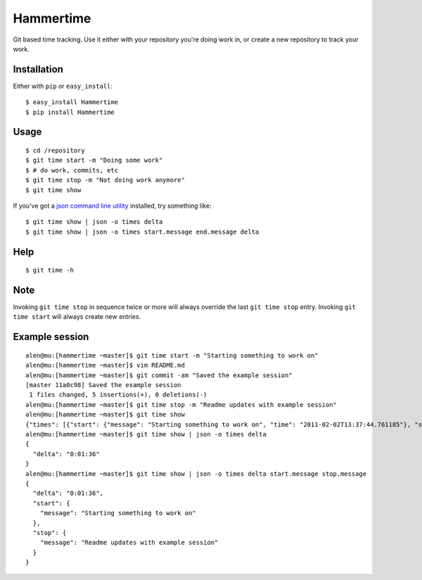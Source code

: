 Hammertime
==========

Git based time tracking. Use it either with your repository you're
doing work in, or create a new repository to track your work.

Installation
------------

Either with ``pip`` or ``easy_install``:

::

    $ easy_install Hammertime
    $ pip install Hammertime

Usage
-----

::

    $ cd /repository
    $ git time start -m "Doing some work"
    $ # do work, commits, etc
    $ git time stop -m "Not doing work anymore"
    $ git time show

If you've got a
`json command line utility <https://github.com/zpoley/json-command>`_
installed, try something like:

::

    $ git time show | json -o times delta
    $ git time show | json -o times start.message end.message delta

Help
----

::

    $ git time -h

Note
----

Invoking ``git time stop`` in sequence twice or more will always
override the last ``git time stop`` entry. Invoking
``git time start`` will always create new entries.

Example session
---------------

::

    alen@mu:[hammertime ~master]$ git time start -m "Starting something to work on"
    alen@mu:[hammertime ~master]$ vim README.md 
    alen@mu:[hammertime ~master]$ git commit -am "Saved the example session"
    [master 11a0c98] Saved the example session
     1 files changed, 5 insertions(+), 0 deletions(-)
    alen@mu:[hammertime ~master]$ git time stop -m "Readme updates with example session"
    alen@mu:[hammertime ~master]$ git time show 
    {"times": [{"start": {"message": "Starting something to work on", "time": "2011-02-02T13:37:44.761185"}, "stop": {"message": "Readme updates with example session", "time": "2011-02-02T13:39:21.330041"}, "delta": "0:01:36"}]}
    alen@mu:[hammertime ~master]$ git time show | json -o times delta
    {
      "delta": "0:01:36"
    }
    alen@mu:[hammertime ~master]$ git time show | json -o times delta start.message stop.message
    {
      "delta": "0:01:36",
      "start": {
        "message": "Starting something to work on"
      },
      "stop": {
        "message": "Readme updates with example session"
      }
    }


